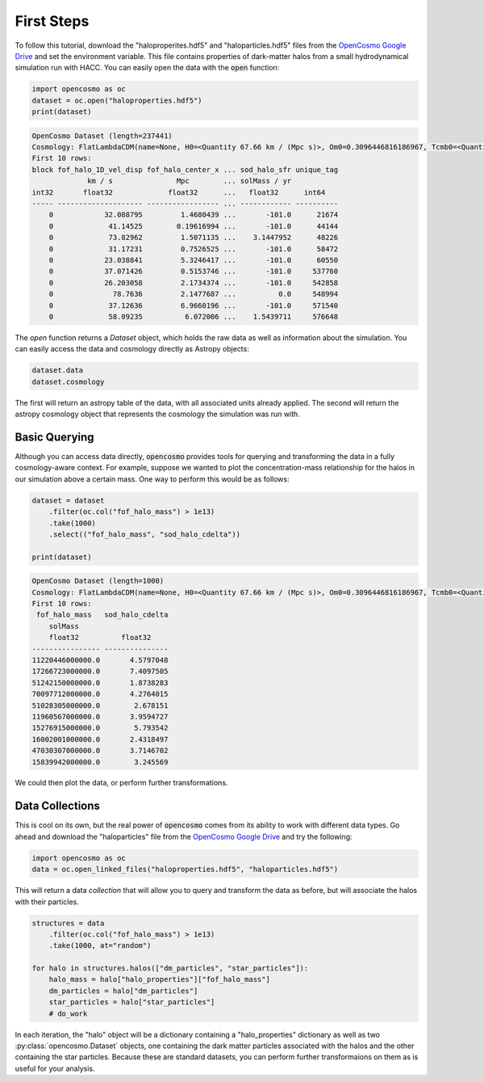 First Steps
===========

To follow this tutorial, download the "haloproperites.hdf5" and "haloparticles.hdf5" files from the `OpenCosmo Google Drive <https://drive.google.com/drive/folders/1CYmZ4sE-RdhRdLhGuYR3rFfgyA3M1mU-?usp=sharing>`_ and set the environment variable. This file contains properties of dark-matter halos from a small hydrodynamical simulation run with HACC. You can easily open the data with the :code:`open` function:

.. code-block:: python

   import opencosmo as oc
   dataset = oc.open("haloproperties.hdf5")
   print(dataset)


.. code-block:: text

   OpenCosmo Dataset (length=237441)
   Cosmology: FlatLambdaCDM(name=None, H0=<Quantity 67.66 km / (Mpc s)>, Om0=0.3096446816186967, Tcmb0=<Quantity 0. K>, Neff=3.04, m_nu=None, Ob0=0.04897468161869667)
   First 10 rows:
   block fof_halo_1D_vel_disp fof_halo_center_x ... sod_halo_sfr unique_tag
                km / s               Mpc        ... solMass / yr
   int32       float32             float32      ...   float32      int64
   ----- -------------------- ----------------- ... ------------ ----------
       0            32.088795         1.4680439 ...       -101.0      21674
       0             41.14525        0.19616994 ...       -101.0      44144
       0             73.82962         1.5071135 ...    3.1447952      48226
       0             31.17231         0.7526525 ...       -101.0      58472
       0            23.038841         5.3246417 ...       -101.0      60550
       0            37.071426         0.5153746 ...       -101.0     537760
       0            26.203058         2.1734374 ...       -101.0     542858
       0              78.7636         2.1477687 ...          0.0     548994
       0             37.12636         6.9660196 ...       -101.0     571540
       0             58.09235          6.072006 ...    1.5439711     576648

The `open` function returns a `Dataset` object, which holds the raw data as well as information about the simulation. You can easily access the data and cosmology directly as Astropy objects:

.. code-block:: python

   dataset.data
   dataset.cosmology

The first will return an astropy table of the data, with all associated units already applied. The second will return the astropy cosmology object that represents the cosmology the simulation was run with. 

Basic Querying
--------------

Although you can access data directly, :code:`opencosmo` provides tools for querying and transforming the data in a fully cosmology-aware context. For example, suppose we wanted to plot the concentration-mass relationship for the halos in our simulation above a certain mass. One way to perform this would be as follows:

.. code-block:: python

   dataset = dataset
       .filter(oc.col("fof_halo_mass") > 1e13)
       .take(1000)
       .select(("fof_halo_mass", "sod_halo_cdelta"))

   print(dataset)


.. code-block:: text

   OpenCosmo Dataset (length=1000)
   Cosmology: FlatLambdaCDM(name=None, H0=<Quantity 67.66 km / (Mpc s)>, Om0=0.3096446816186967, Tcmb0=<Quantity 0. K>, Neff=3.04, m_nu=None, Ob0=0.04897468161869667)
   First 10 rows:
    fof_halo_mass   sod_halo_cdelta
       solMass
       float32          float32
   ---------------- ---------------
   11220446000000.0       4.5797048
   17266723000000.0       7.4097505
   51242150000000.0       1.8738283
   70097712000000.0       4.2764015
   51028305000000.0        2.678151
   11960567000000.0       3.9594727
   15276915000000.0        5.793542
   16002001000000.0       2.4318497
   47030307000000.0       3.7146702
   15839942000000.0        3.245569

We could then plot the data, or perform further transformations. 

Data Collections
----------------

This is cool on its own, but the real power of :code:`opencosmo` comes from its ability to work with different data types. Go ahead and download the "haloparticles" file from the `OpenCosmo Google Drive <https://drive.google.com/drive/folders/1CYmZ4sE-RdhRdLhGuYR3rFfgyA3M1mU-?usp=sharing>`_ and try the following:

.. code-block:: python

   import opencosmo as oc
   data = oc.open_linked_files("haloproperties.hdf5", "haloparticles.hdf5")

This will return a data *collection* that will allow you to query and transform the data as before, but will associate the halos with their particles. 

.. code-block:: python

   structures = data
       .filter(oc.col("fof_halo_mass") > 1e13)
       .take(1000, at="random")

   for halo in structures.halos(["dm_particles", "star_particles"]):
       halo_mass = halo["halo_properties"]["fof_halo_mass"]
       dm_particles = halo["dm_particles"]
       star_particles = halo["star_particles"]
       # do_work

In each iteration, the "halo" object will be a dictionary containing a "halo_properties" dictionary as well as two :py:class:`opencosmo.Dataset` objects, one containing the dark matter particles associated with the halos and the other containing the star particles. Because these are standard datasets, you can perform further transformaions on them as is useful for your analysis.

